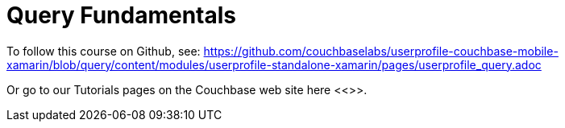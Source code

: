 = Query Fundamentals

To follow this course on Github, see:
https://github.com/couchbaselabs/userprofile-couchbase-mobile-xamarin/blob/query/content/modules/userprofile-standalone-xamarin/pages/userprofile_query.adoc[]

Or go to our Tutorials pages on the Couchbase web site here <<>>.
